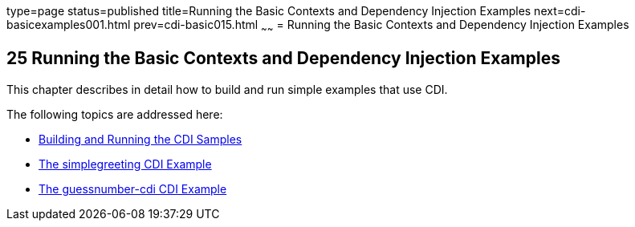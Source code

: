 type=page
status=published
title=Running the Basic Contexts and Dependency Injection Examples
next=cdi-basicexamples001.html
prev=cdi-basic015.html
~~~~~~
= Running the Basic Contexts and Dependency Injection Examples


[[GJBLS]]

[[running-the-basic-contexts-and-dependency-injection-examples]]
25 Running the Basic Contexts and Dependency Injection Examples
---------------------------------------------------------------


This chapter describes in detail how to build and run simple examples
that use CDI.

The following topics are addressed here:

* link:cdi-basicexamples001.html#A1250045[Building and Running the CDI
Samples]
* link:cdi-basicexamples002.html#GJBJU[The simplegreeting CDI Example]
* link:cdi-basicexamples003.html#GJCXV[The guessnumber-cdi CDI Example]
